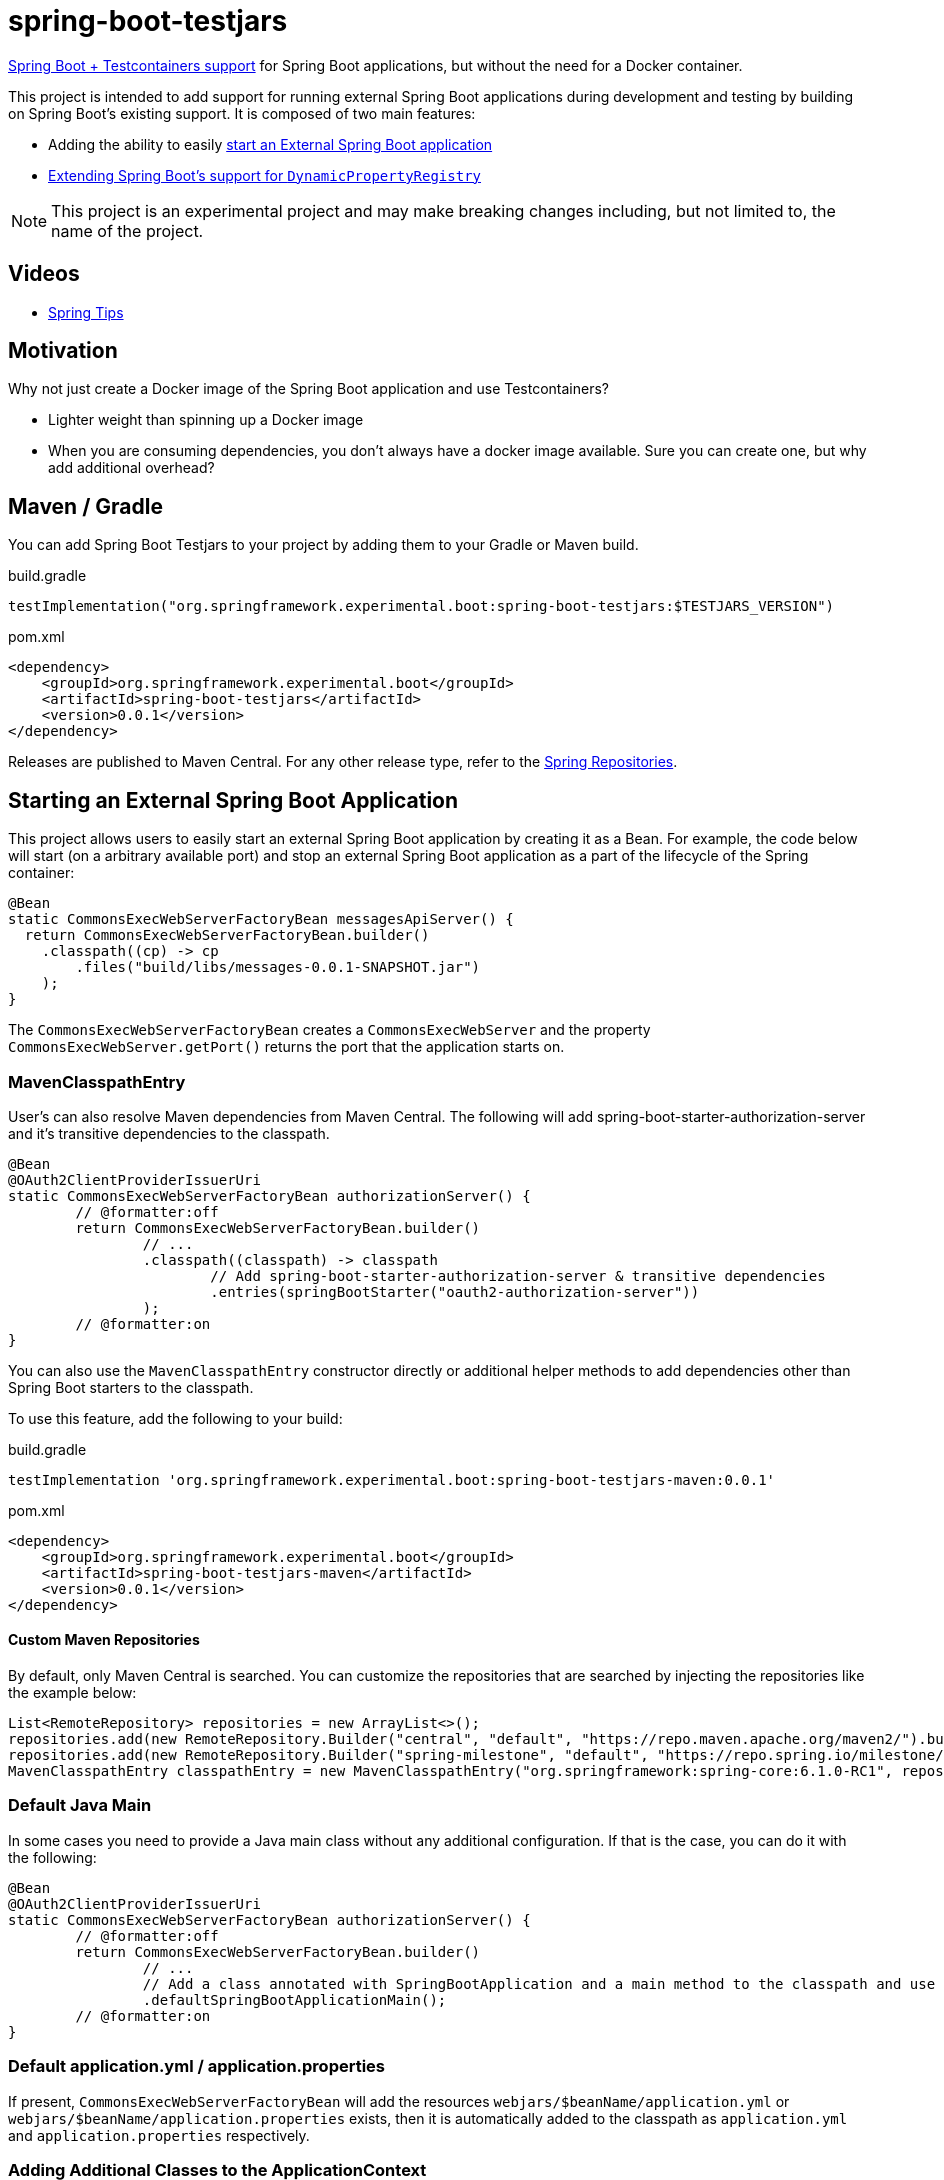 = spring-boot-testjars
:TESTJARS_VERSION: 0.0.1

https://docs.spring.io/spring-boot/docs/3.2.1/reference/html/features.html#features.testcontainers[Spring Boot + Testcontainers support] for Spring Boot applications, but without the need for a Docker container.

This project is intended to add support for running external Spring Boot applications during development and testing by building on Spring Boot's existing support. It is composed of two main features:

* Adding the ability to easily <<start-external,start an External Spring Boot application>>
* <<dynamicproperty,Extending Spring Boot's support for `DynamicPropertyRegistry`>>

NOTE: This project is an experimental project and may make breaking changes including, but not limited to, the name of the project.

== Videos

* https://spring.io/blog/2024/02/08/spring-tips-spring-boot-testjars[Spring Tips]

== Motivation

Why not just create a Docker image of the Spring Boot application and use Testcontainers?

* Lighter weight than spinning up a Docker image
* When you are consuming dependencies, you don't always have a docker image available. Sure you can create one, but why add additional overhead?

== Maven / Gradle

You can add Spring Boot Testjars to your project by adding them to your Gradle or Maven build.

.build.gradle
[source,groovy,subs=attributes+]
----
testImplementation("org.springframework.experimental.boot:spring-boot-testjars:$TESTJARS_VERSION")
----

.pom.xml
[source,xml,subs=attributes+]
----
<dependency>
    <groupId>org.springframework.experimental.boot</groupId>
    <artifactId>spring-boot-testjars</artifactId>
    <version>{TESTJARS_VERSION}</version>
</dependency>
----

Releases are published to Maven Central.
For any other release type, refer to the https://github.com/spring-projects/spring-framework/wiki/Spring-Framework-Artifacts#spring-repositories[Spring Repositories].


[[starting-external]]
== Starting an External Spring Boot Application

This project allows users to easily start an external Spring Boot application by creating it as a Bean.
For example, the code below will start (on a arbitrary available port) and stop an external Spring Boot application as a part of the lifecycle of the Spring container:

[source,java]
----
@Bean
static CommonsExecWebServerFactoryBean messagesApiServer() {
  return CommonsExecWebServerFactoryBean.builder()
    .classpath((cp) -> cp
        .files("build/libs/messages-0.0.1-SNAPSHOT.jar")
    );
}
----

The `CommonsExecWebServerFactoryBean` creates a `CommonsExecWebServer` and the property `CommonsExecWebServer.getPort()` returns the port that the application starts on.

=== MavenClasspathEntry

User's can also resolve Maven dependencies from Maven Central.
The following will add spring-boot-starter-authorization-server and it's transitive dependencies to the classpath.

[source,java]
----
@Bean
@OAuth2ClientProviderIssuerUri
static CommonsExecWebServerFactoryBean authorizationServer() {
	// @formatter:off
	return CommonsExecWebServerFactoryBean.builder()
		// ...
		.classpath((classpath) -> classpath
			// Add spring-boot-starter-authorization-server & transitive dependencies
			.entries(springBootStarter("oauth2-authorization-server"))
		);
	// @formatter:on
}
----

You can also use the `MavenClasspathEntry` constructor directly or additional helper methods to add dependencies other than Spring Boot starters to the classpath.

To use this feature, add the following to your build:

.build.gradle
[source,groovy,subs=attributes+]
----
testImplementation 'org.springframework.experimental.boot:spring-boot-testjars-maven:{TESTJARS_VERSION}'
----

.pom.xml
[source,xml,subs=attributes+]
----
<dependency>
    <groupId>org.springframework.experimental.boot</groupId>
    <artifactId>spring-boot-testjars-maven</artifactId>
    <version>{TESTJARS_VERSION}</version>
</dependency>
----

==== Custom Maven Repositories

By default, only Maven Central is searched.
You can customize the repositories that are searched by injecting the repositories like the example below:

[source,java]
----
List<RemoteRepository> repositories = new ArrayList<>();
repositories.add(new RemoteRepository.Builder("central", "default", "https://repo.maven.apache.org/maven2/").build());
repositories.add(new RemoteRepository.Builder("spring-milestone", "default", "https://repo.spring.io/milestone/").build());
MavenClasspathEntry classpathEntry = new MavenClasspathEntry("org.springframework:spring-core:6.1.0-RC1", repositories);
----

=== Default Java Main

In some cases you need to provide a Java main class without any additional configuration.
If that is the case, you can do it with the following:

[source,java]
----
@Bean
@OAuth2ClientProviderIssuerUri
static CommonsExecWebServerFactoryBean authorizationServer() {
	// @formatter:off
	return CommonsExecWebServerFactoryBean.builder()
		// ...
		// Add a class annotated with SpringBootApplication and a main method to the classpath and use it as the main class
		.defaultSpringBootApplicationMain();
	// @formatter:on
}
----

=== Default application.yml / application.properties

If present, `CommonsExecWebServerFactoryBean` will add the resources `webjars/$beanName/application.yml` or `webjars/$beanName/application.properties` exists, then it is automatically added to the classpath as `application.yml` and `application.properties` respectively.

=== Adding Additional Classes to the ApplicationContext

It can often be helpful to add additional classes to the `ApplicationContext`.
Simply adding them to the classpath does not necessarily add the class to the `ApplicationContext`.
For example, if someone wants to start a Config Server instance, the `ConfigServerConfiguration` must be imported:

[source,java]
----
@Bean
@DynamicPortUrl(name = "spring.cloud.config.uri")
static CommonsExecWebServerFactoryBean configServer() {
	// @formatter:off
	return CommonsExecWebServerFactoryBean.builder()
		.defaultSpringBootApplicationMain()
		.setAdditionalBeanClassNames("org.springframework.cloud.config.server.config.ConfigServerConfiguration")
		.classpath((classpath) -> classpath
			.entries(springBootStarter("web"))
			.entries(new MavenClasspathEntry("org.springframework.cloud:spring-cloud-config-server:4.2.0"))
		);
	// @formatter:on
}
----

=== Debugging

If you need to start the application in debug mode, you can do so using the `DebugSettings`.

[source,java]
----
@Bean
@OAuth2ClientProviderIssuerUri
static CommonsExecWebServerFactoryBean authorizationServer() {
	// @formatter:off
	return CommonsExecWebServerFactoryBean.builder()
		// ...
		.debug((settings) -> settings
			.enabled(true)
			// Optional properties with their explicit defaults shown below
			.suspend(true)
			.port(5005)
		);
	// @formatter:on
}
----

When starting the remote debugger, it is important to remember that the classpath of the `CommonsExecWebServerFactoryBean` is independent of the project it runs in.
This means, the classpath of the debugger will need to match the classpat of the `CommonsExecWebServerFactoryBean` rather than the project it exists in.

[[dynamicproperty]]
== @DynamicProperty

This is an extension to Spring Boot's existing https://docs.spring.io/spring-boot/docs/current/reference/html/features.html#features.testcontainers.at-development-time.dynamic-properties[`DynamicPropertyRegistry`].
It allows annotating arbitrary Spring Bean definitions and adding a property that references properties on that Bean.

=== @EnableDynamicProperty

In order to use `@DynamicProperty` annotations, it must be enabled with the `@EnableDynamicProperty` annotation as show below:

[source,java]
----
@Configuration
@EnableDynamicProperty
class MyConfiguration {
	// ...
}
----

=== @DynamicProperty Example

For example, the following `@DynamicProperty` definition uses https://docs.spring.io/spring-framework/reference/core/expressions.html[SpEL] with the current Bean as the https://docs.spring.io/spring-framework/reference/core/expressions/evaluation.html[root object] for the value annotation to add a property named `messages.url` to the URL and the arbitrary available port of the `CommonsExecWebServer`:

[source,java]
----
@Bean
@DynamicProperty(name = "messages.url", value = "'http://localhost:' + port")
static CommonsExecWebServerFactoryBean messagesApiServer() {
  return CommonsExecWebServerFactoryBean.builder()
    .classpath(cp -> cp
        .files("build/libs/messages-0.0.1-SNAPSHOT.jar")
    );
}
----

NOTE: While our `@DynamicProperty` examples use `CommonsExecWebServer`, the `@DynamicProperty` annotation works with any type of Bean.

=== Composed `@DynamicProperty` Annotations

`@DynamicProperty` is treated as a meta-annotation, so you can create composed annotations with it.
For example, the following works the same as our example above:

.MessageUrl.java
[source,java]
----
@Retention(RetentionPolicy.RUNTIME)
@DynamicProperty(name = "message.url", value = "'http://localhost:' + port")
public @interface MessageUrl {
}
----

.Config.java
[source,java]
----
@Bean
@MessageUrl
static CommonsExecWebServerFactoryBean oauthServer() {
  return CommonsExecWebServerFactoryBean.builder()
    .classpath(cp -> cp
      .files("build/libs/authorization-server-0.0.1-SNAPSHOT.jar")
    );
}
----

=== Well Known Composed `@DynamicProperty` Annotations

This is a list of well known composed `@DynamicProperty` annotations.

==== @DynamicPortUrl

This provides a simple way of mapping a property to a URL with a dynamic port that is expressed as the port property on the Bean that is created.
The value is calculated as `http://{host}:{port}{contextRoot}`.

* name - the property name to use
* host - the host to use (default is `localhost`)
* port - a valid SpEL expression that determines the port to use for the URL (default port)
* contextRoot - the context root to use (default is empty String)

==== @CloudConfigUri

This simplifies mapping the to the property `spring.cloud.config.uri`.
The value is calculated as `http://{host}:{port}{contextRoot}` such that:

* host - the host to use (default is `localhost`)
* port - a valid SpEL expression that determines the port to use for the URL (default port)
* contextRoot - the context root to use (default is empty String)


==== @OAuth2ClientProviderIssuerUri

This provides a mapping to issuer-uri of https://docs.spring.io/spring-boot/docs/current/reference/html/application-properties.html#application-properties.security.spring.security.oauth2.client.provider[the OAuth provider details].

* name `spring.security.oauth2.client.provider.{providerName}.issuer-uri` with a default `providerName` of `spring`. The `providerName` can be overridden with the `OAuth2ClientProviderIssuerUri.providerName` property.
* value `'http://127.0.0.1:' + port` which can be overriden with the `OAuth2ClientProviderIssuerUri.value` property

== Samples
Run xref:samples/oauth2-login/src/test/java/example/oauth2/login/TestOauth2LoginMain.java[TestOauth2LoginMain].
This starts the oauth2-login sample and a Spring Authorization Server you assembled in the previous step.

Visit http://localhost:8080/

You will be redirected to the authorization server.
Log in using the username `user` and password `password`.

You are then redirected to the oauth2-login application.
